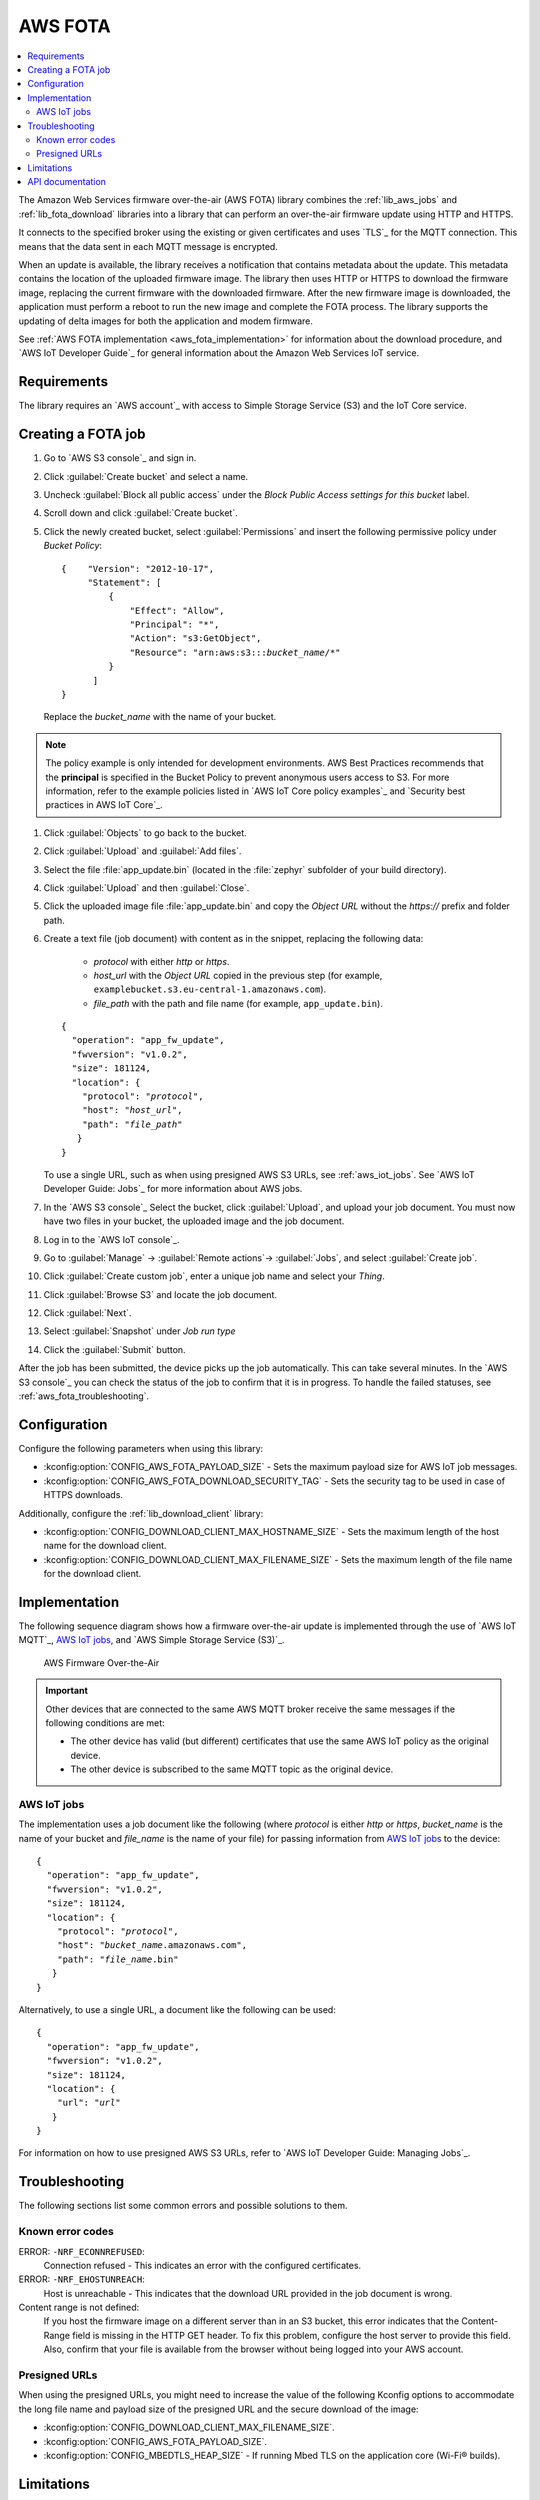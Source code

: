 .. _lib_aws_fota:

AWS FOTA
########

.. contents::
   :local:
   :depth: 2

The Amazon Web Services firmware over-the-air (AWS FOTA) library combines the :ref:`lib_aws_jobs` and :ref:`lib_fota_download` libraries into a library that can perform an over-the-air firmware update using HTTP and HTTPS.

It connects to the specified broker using the existing or given certificates and uses `TLS`_ for the MQTT connection.
This means that the data sent in each MQTT message is encrypted.

When an update is available, the library receives a notification that contains metadata about the update.
This metadata contains the location of the uploaded firmware image.
The library then uses HTTP or HTTPS to download the firmware image, replacing the current firmware with the downloaded firmware.
After the new firmware image is downloaded, the application must perform a reboot to run the new image and complete the FOTA process.
The library supports the updating of delta images for both the application and modem firmware.

See :ref:`AWS FOTA implementation <aws_fota_implementation>` for information about the download procedure, and `AWS IoT Developer Guide`_ for general information about the Amazon Web Services IoT service.

Requirements
************

The library requires an `AWS account`_ with access to Simple Storage Service (S3) and the IoT Core service.

Creating a FOTA job
*******************

#. Go to `AWS S3 console`_ and sign in.
#. Click :guilabel:`Create bucket` and select a name.
#. Uncheck :guilabel:`Block all public access` under the *Block Public Access settings for this bucket* label.
#. Scroll down and click :guilabel:`Create bucket`.
#. Click the newly created bucket, select :guilabel:`Permissions` and insert the following permissive policy under *Bucket Policy*:

   .. parsed-literal::
      :class: highlight

      {    "Version": "2012-10-17",
           "Statement": [
               {
                   "Effect": "Allow",
                   "Principal": "*",
                   "Action": "s3:GetObject",
                   "Resource": "arn:aws:s3:::*bucket_name*/\*"
               }
            ]
      }

   Replace the *bucket_name* with the name of your bucket.

.. note::
   The policy example is only intended for development environments.
   AWS Best Practices recommends that the **principal** is specified in the Bucket Policy to prevent anonymous users access to S3.
   For more information, refer to the example policies listed in `AWS IoT Core policy examples`_ and `Security best practices in AWS IoT Core`_.

#. Click :guilabel:`Objects` to go back to the bucket.
#. Click :guilabel:`Upload` and :guilabel:`Add files`.
#. Select the file :file:`app_update.bin` (located in the :file:`zephyr` subfolder of your build directory).
#. Click :guilabel:`Upload` and then :guilabel:`Close`.
#. Click the uploaded image file :file:`app_update.bin` and copy the *Object URL* without the *https://* prefix and folder path.
#. Create a text file (job document) with content as in the snippet, replacing the following data:

     * *protocol* with either `http` or `https`.
     * *host_url* with the *Object URL* copied in the previous step (for example, ``examplebucket.s3.eu-central-1.amazonaws.com``).
     * *file_path* with the path and file name (for example, ``app_update.bin``).

   .. parsed-literal::
      :class: highlight

      {
        "operation": "app_fw_update",
        "fwversion": "v1.0.2",
        "size": 181124,
        "location": {
          "protocol": "*protocol*",
          "host": "*host_url*",
          "path": "*file_path*"
         }
      }

   To use a single URL, such as when using presigned AWS S3 URLs, see :ref:`aws_iot_jobs`.
   See `AWS IoT Developer Guide: Jobs`_ for more information about AWS jobs.
#. In the `AWS S3 console`_ Select the bucket, click :guilabel:`Upload`, and upload your job document.
   You must now have two files in your bucket, the uploaded image and the job document.
#. Log in to the `AWS IoT console`_.
#. Go to :guilabel:`Manage` -> :guilabel:`Remote actions`-> :guilabel:`Jobs`, and select :guilabel:`Create job`.
#. Click :guilabel:`Create custom job`, enter a unique job name and select your *Thing*.
#. Click :guilabel:`Browse S3` and locate the job document.
#. Click :guilabel:`Next`.
#. Select :guilabel:`Snapshot` under *Job run type*
#. Click the :guilabel:`Submit` button.

After the job has been submitted, the device picks up the job automatically.
This can take several minutes.
In the `AWS S3 console`_ you can check the status of the job to confirm that it is in progress.
To handle the failed statuses, see :ref:`aws_fota_troubleshooting`.

Configuration
*************

Configure the following parameters when using this library:

* :kconfig:option:`CONFIG_AWS_FOTA_PAYLOAD_SIZE` - Sets the maximum payload size for AWS IoT job messages.
* :kconfig:option:`CONFIG_AWS_FOTA_DOWNLOAD_SECURITY_TAG` - Sets the security tag to be used in case of HTTPS downloads.

Additionally, configure the :ref:`lib_download_client` library:

* :kconfig:option:`CONFIG_DOWNLOAD_CLIENT_MAX_HOSTNAME_SIZE` - Sets the maximum length of the host name for the download client.
* :kconfig:option:`CONFIG_DOWNLOAD_CLIENT_MAX_FILENAME_SIZE` - Sets the maximum length of the file name for the download client.

.. _aws_fota_implementation:

Implementation
**************

The following sequence diagram shows how a firmware over-the-air update is implemented through the use of `AWS IoT MQTT`_, `AWS IoT jobs`_, and `AWS Simple Storage Service (S3)`_.

.. figure:: images/aws_fota_dfu_sequence.svg
   :alt: AWS FOTA sequence diagram for doing FOTA through AWS jobs

   AWS Firmware Over-the-Air

.. important::
   Other devices that are connected to the same AWS MQTT broker receive the same messages if the following conditions are met:

   * The other device has valid (but different) certificates that use the same AWS IoT policy as the original device.
   * The other device is subscribed to the same MQTT topic as the original device.

.. _aws_iot_jobs:

AWS IoT jobs
============

The implementation uses a job document like the following (where *protocol* is either `http` or `https`, *bucket_name* is the name of your bucket and *file_name* is the name of your file) for passing information from `AWS IoT jobs`_ to the device:

.. parsed-literal::
   :class: highlight

   {
     "operation": "app_fw_update",
     "fwversion": "v1.0.2",
     "size": 181124,
     "location": {
       "protocol": "*protocol*",
       "host": "*bucket_name*.amazonaws.com",
       "path": "*file_name*.bin"
      }
   }

Alternatively, to use a single URL, a document like the following can be used:

.. parsed-literal::
   :class: highlight

   {
     "operation": "app_fw_update",
     "fwversion": "v1.0.2",
     "size": 181124,
     "location": {
       "url": "*url*"
      }
   }

For information on how to use presigned AWS S3 URLs, refer to `AWS IoT Developer Guide: Managing Jobs`_.

.. _aws_fota_troubleshooting:

Troubleshooting
***************

The following sections list some common errors and possible solutions to them.

Known error codes
=================

ERROR: ``-NRF_ECONNREFUSED``:
   Connection refused - This indicates an error with the configured certificates.

ERROR: ``-NRF_EHOSTUNREACH``:
   Host is unreachable - This indicates that the download URL provided in the job document is wrong.

Content range is not defined:
   If you host the firmware image on a different server than in an S3 bucket, this error indicates that the Content-Range field is missing in the HTTP GET header.
   To fix this problem, configure the host server to provide this field.
   Also, confirm that your file is available from the browser without being logged into your AWS account.

Presigned URLs
==============

When using the presigned URLs, you might need to increase the value of the following Kconfig options to accommodate the long file name and payload size of the presigned URL and the secure download of the image:

* :kconfig:option:`CONFIG_DOWNLOAD_CLIENT_MAX_FILENAME_SIZE`.
* :kconfig:option:`CONFIG_AWS_FOTA_PAYLOAD_SIZE`.
* :kconfig:option:`CONFIG_MBEDTLS_HEAP_SIZE` - If running Mbed TLS on the application core (Wi-Fi® builds).

Limitations
***********

* If the :kconfig:option:`CONFIG_AWS_FOTA_DOWNLOAD_SECURITY_TAG` Kconfig option is not configured but HTTPS is selected as the protocol, the update job fails.
  For further information about HTTPS support, refer to :ref:`the HTTPS section of the download client documentation <download_client_https>`.
* The library requires a Content-Range header to be present in the HTTP response from the server.
  This limitation is inherited from the :ref:`lib_download_client` library.

API documentation
*****************

| Header file: :file:`include/net/aws_fota.h`
| Source files: :file:`subsys/net/lib/aws_fota/`

.. doxygengroup:: aws_fota
